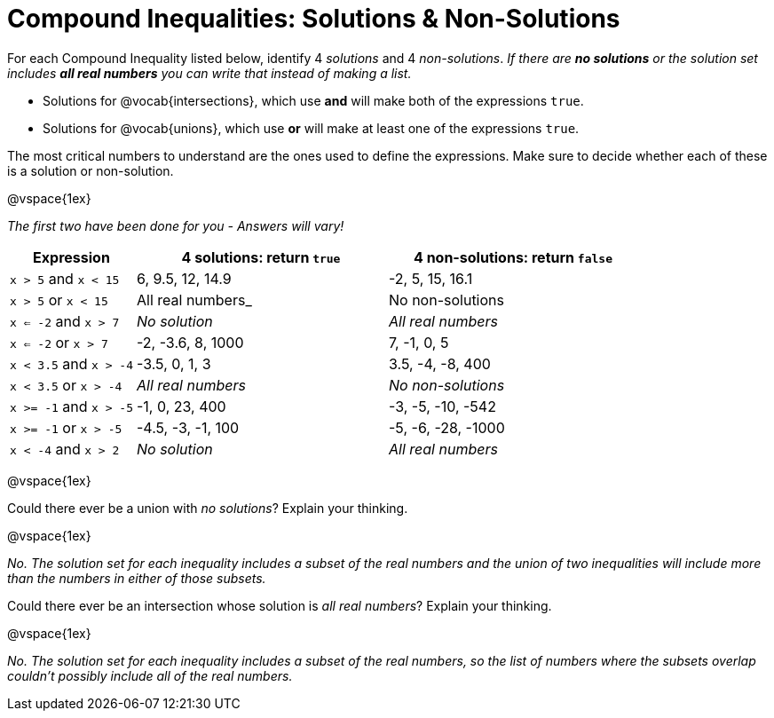 = Compound Inequalities: Solutions & Non-Solutions

For each Compound Inequality listed below, identify 4 _solutions_ and 4 _non-solutions_.  _If there are *no solutions* or the solution set includes *all real numbers* you can write that instead of making a list._

* Solutions for @vocab{intersections}, which use *and* will make both of the expressions `true`.

* Solutions for @vocab{unions}, which use *or* will make at least one of the expressions `true`.

The most critical numbers to understand are the ones used to define the expressions. Make sure to decide whether each of these is a solution or non-solution.

@vspace{1ex}

[.center]
_The first two have been done for you - Answers will vary!_

[cols="2, 4, 4", options="header", frame="none"]
|===
| Expression				|4 solutions: return `true`				| 4 non-solutions: return `false`

|`x > 5` and `x < 15`		| 6, 9.5, 12, 14.9						| -2, 5, 15, 16.1 

|`x > 5` or `x < 15`		| All real numbers_						|	No non-solutions

|`x <= -2` and `x > 7` 		| _No solution_							| _All real numbers_

|`x <= -2` or `x > 7` 		| -2, -3.6, 8, 1000						|7, -1, 0, 5

|`x < 3.5` 	and `x > -4`	| -3.5, 0, 1, 3							| 3.5, -4, -8, 400

|`x < 3.5` 	or `x > -4`		| _All real numbers_					| _No non-solutions_

|`x >= -1` and `x > -5` 	| -1, 0, 23, 400						| -3, -5, -10, -542

|`x >= -1` or `x > -5` 		| -4.5, -3, -1, 100						| -5, -6, -28, -1000

|`x < -4` and `x > 2`		| _No solution_							| _All real numbers_

|===

@vspace{1ex}

Could there ever be a union with _no solutions_? Explain your thinking. 

@vspace{1ex}

_No. The solution set for each inequality includes a subset of the real numbers and the union of two inequalities will include more than the numbers in either of those subsets._


Could there ever be an intersection whose solution is _all real numbers_? Explain your thinking.

@vspace{1ex}

_No. The solution set for each inequality includes a subset of the real numbers, so the list of numbers where the subsets overlap couldn't possibly include all of the real numbers._

